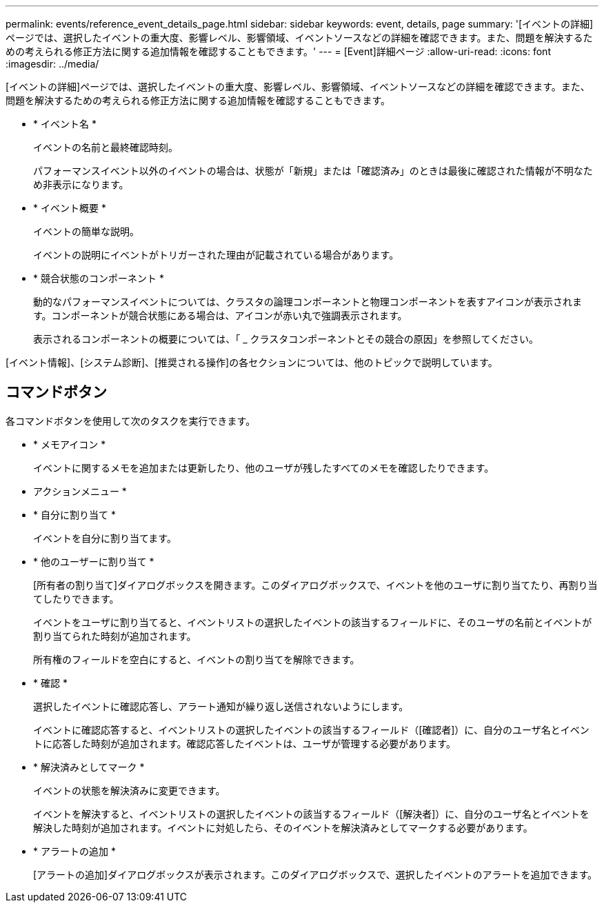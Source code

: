 ---
permalink: events/reference_event_details_page.html 
sidebar: sidebar 
keywords: event, details, page 
summary: '[イベントの詳細]ページでは、選択したイベントの重大度、影響レベル、影響領域、イベントソースなどの詳細を確認できます。また、問題を解決するための考えられる修正方法に関する追加情報を確認することもできます。' 
---
= [Event]詳細ページ
:allow-uri-read: 
:icons: font
:imagesdir: ../media/


[role="lead"]
[イベントの詳細]ページでは、選択したイベントの重大度、影響レベル、影響領域、イベントソースなどの詳細を確認できます。また、問題を解決するための考えられる修正方法に関する追加情報を確認することもできます。

* * イベント名 *
+
イベントの名前と最終確認時刻。

+
パフォーマンスイベント以外のイベントの場合は、状態が「新規」または「確認済み」のときは最後に確認された情報が不明なため非表示になります。

* * イベント概要 *
+
イベントの簡単な説明。

+
イベントの説明にイベントがトリガーされた理由が記載されている場合があります。

* * 競合状態のコンポーネント *
+
動的なパフォーマンスイベントについては、クラスタの論理コンポーネントと物理コンポーネントを表すアイコンが表示されます。コンポーネントが競合状態にある場合は、アイコンが赤い丸で強調表示されます。

+
表示されるコンポーネントの概要については、「 _ クラスタコンポーネントとその競合の原因」を参照してください。



[イベント情報]、[システム診断]、[推奨される操作]の各セクションについては、他のトピックで説明しています。



== コマンドボタン

各コマンドボタンを使用して次のタスクを実行できます。

* * メモアイコン *
+
イベントに関するメモを追加または更新したり、他のユーザが残したすべてのメモを確認したりできます。



* アクションメニュー *

* * 自分に割り当て *
+
イベントを自分に割り当てます。

* * 他のユーザーに割り当て *
+
[所有者の割り当て]ダイアログボックスを開きます。このダイアログボックスで、イベントを他のユーザに割り当てたり、再割り当てしたりできます。

+
イベントをユーザに割り当てると、イベントリストの選択したイベントの該当するフィールドに、そのユーザの名前とイベントが割り当てられた時刻が追加されます。

+
所有権のフィールドを空白にすると、イベントの割り当てを解除できます。

* * 確認 *
+
選択したイベントに確認応答し、アラート通知が繰り返し送信されないようにします。

+
イベントに確認応答すると、イベントリストの選択したイベントの該当するフィールド（[確認者]）に、自分のユーザ名とイベントに応答した時刻が追加されます。確認応答したイベントは、ユーザが管理する必要があります。

* * 解決済みとしてマーク *
+
イベントの状態を解決済みに変更できます。

+
イベントを解決すると、イベントリストの選択したイベントの該当するフィールド（[解決者]）に、自分のユーザ名とイベントを解決した時刻が追加されます。イベントに対処したら、そのイベントを解決済みとしてマークする必要があります。

* * アラートの追加 *
+
[アラートの追加]ダイアログボックスが表示されます。このダイアログボックスで、選択したイベントのアラートを追加できます。


